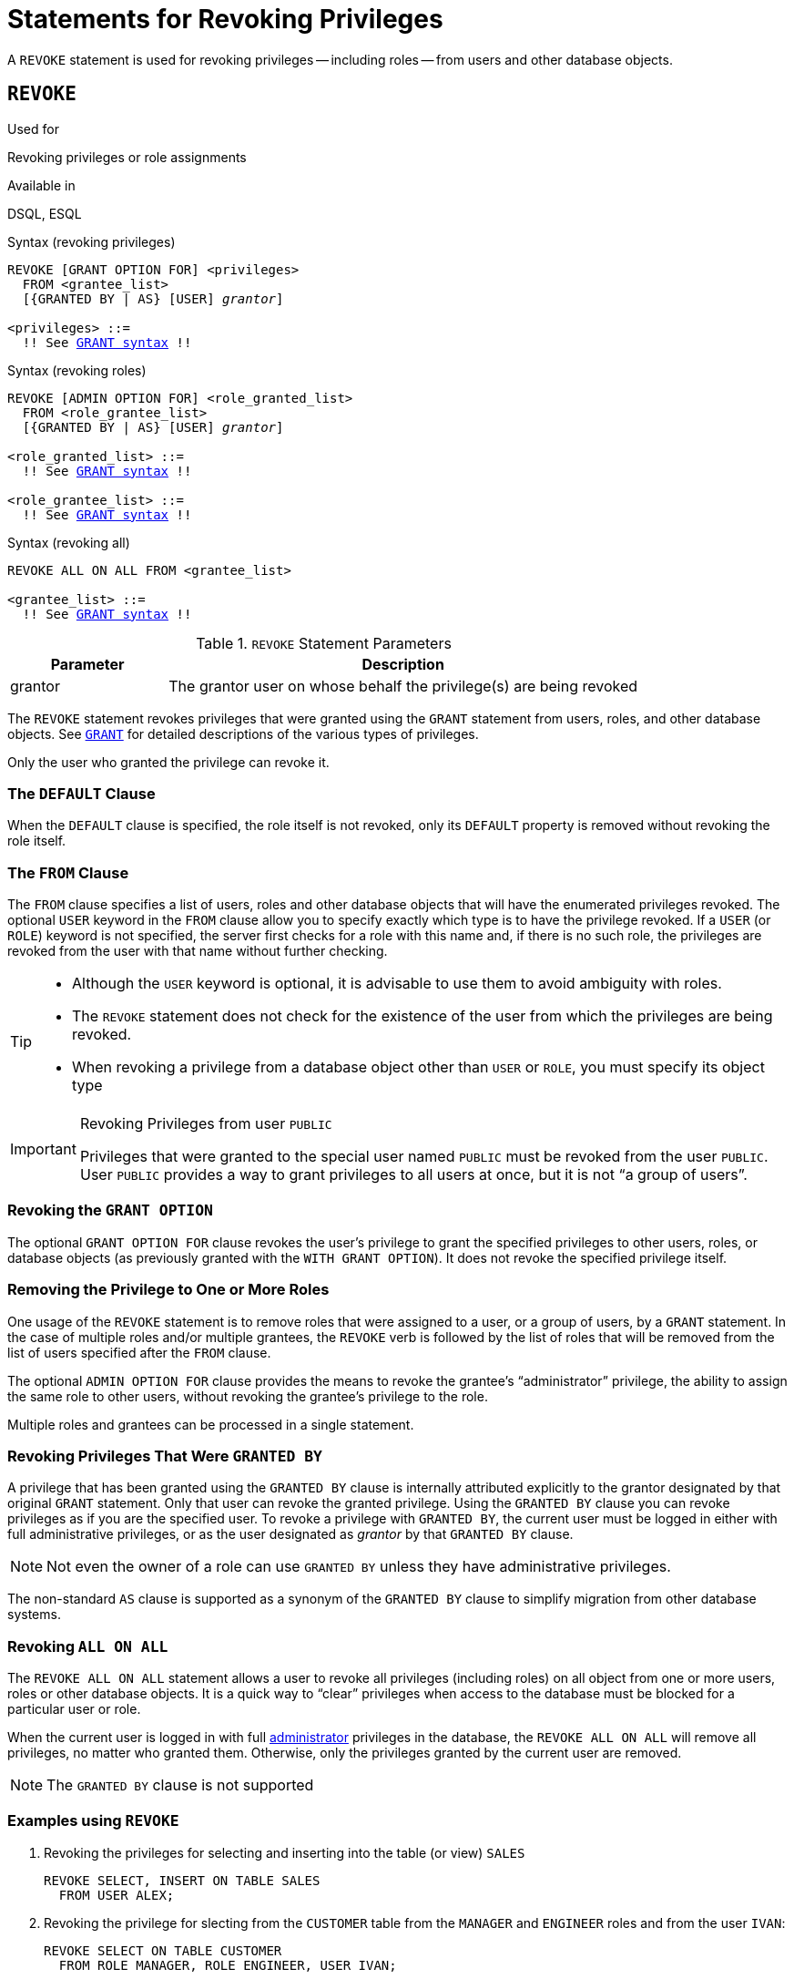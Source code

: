 [[fblangref50-security-revoking]]
= Statements for Revoking Privileges

A `REVOKE` statement is used for revoking privileges -- including roles -- from users and other database objects.

[[fblangref50-security-revoke]]
== `REVOKE`

.Used for
Revoking privileges or role assignments

.Available in
DSQL, ESQL

.Syntax (revoking privileges)
[listing,subs="+quotes,macros"]
----
REVOKE [GRANT OPTION FOR] <privileges>
  FROM <grantee_list>
  [{GRANTED BY | AS} [USER] _grantor_]

<privileges> ::=
  !! See <<fblangref50-security-grant-privsyntax,`GRANT` syntax>> !!
----

.Syntax (revoking roles)
[listing,subs="+quotes,macros"]
----
REVOKE [ADMIN OPTION FOR] <role_granted_list>
  FROM <role_grantee_list>
  [{GRANTED BY | AS} [USER] _grantor_]

<role_granted_list> ::=
  !! See <<fblangref50-security-grant-rolesyntax,`GRANT` syntax>> !!

<role_grantee_list> ::=
  !! See <<fblangref50-security-grant-rolesyntax,`GRANT` syntax>> !!
----

.Syntax (revoking all)
[listing,subs="+quotes,macros"]
----
REVOKE ALL ON ALL FROM <grantee_list>

<grantee_list> ::=
  !! See <<fblangref50-security-grant-privsyntax,`GRANT` syntax>> !!
----

[[fblangref50-security-tbl-revoke]]
.`REVOKE` Statement Parameters
[cols="<1,<3", options="header",stripes="none"]
|===
^| Parameter
^| Description

|grantor
|The grantor user on whose behalf the privilege(s) are being revoked
|===

The `REVOKE` statement revokes privileges that were granted using the `GRANT` statement from users, roles, and other database objects.
See <<fblangref50-security-grant,`GRANT`>> for detailed descriptions of the various types of privileges.

Only the user who granted the privilege can revoke it.

[[fblangref50-security-revoke-default]]
=== The `DEFAULT` Clause

When the `DEFAULT` clause is specified, the role itself is not revoked, only its `DEFAULT` property is removed without revoking the role itself.

[[fblangref50-security-revoke-from]]
=== The `FROM` Clause

The `FROM` clause specifies a list of users, roles and other database objects that will have the enumerated privileges revoked.
The optional `USER` keyword in the `FROM` clause allow you to specify exactly which type is to have the privilege revoked.
If a `USER` (or `ROLE`) keyword is not specified, the server first checks for a role with this name and, if there is no such role, the privileges are revoked from the user with that name without further checking.

[TIP]
====
* Although the `USER` keyword is optional, it is advisable to use them to avoid ambiguity with roles.
* The `REVOKE` statement does not check for the existence of the user from which the privileges are being revoked.
* When revoking a privilege from a database object other than `USER` or `ROLE`, you must specify its object type
====

.Revoking Privileges from user `PUBLIC`
[IMPORTANT]
====
Privileges that were granted to the special user named `PUBLIC` must be revoked from the user `PUBLIC`.
User `PUBLIC` provides a way to grant privileges to all users at once, but it is not "`a group of users`".
====

[[fblangref50-security-revoke-grantoption]]
=== Revoking the `GRANT OPTION`

The optional `GRANT OPTION FOR` clause revokes the user's privilege to grant the specified privileges to other users, roles, or database objects (as previously granted with the `WITH GRANT OPTION`).
It does not revoke the specified privilege itself.

[[fblangref50-security-revoke-role]]
=== Removing the Privilege to One or More Roles

One usage of the `REVOKE` statement is to remove roles that were assigned to a user, or a group of users, by a `GRANT` statement.
In the case of multiple roles and/or multiple grantees, the `REVOKE` verb is followed by the list of roles that will be removed from the list of users specified after the `FROM` clause.

The optional `ADMIN OPTION FOR` clause provides the means to revoke the grantee's "`administrator`" privilege, the ability to assign the same role to other users, without revoking the grantee's privilege to the role.

Multiple roles and grantees can be processed in a single statement.

[[fblangref50-security-revoke-exgrantby]]
=== Revoking Privileges That Were `GRANTED BY`

A privilege that has been granted using the `GRANTED BY` clause is internally attributed explicitly to the grantor designated by that original `GRANT` statement.
Only that user can revoke the granted privilege.
Using the `GRANTED BY` clause you can revoke privileges as if you are the specified user.
To revoke a privilege with `GRANTED BY`, the current user must be logged in either with full administrative privileges, or as the user designated as _grantor_ by that `GRANTED BY` clause.

[NOTE]
====
Not even the owner of a role can use `GRANTED BY` unless they have administrative privileges.
====

The non-standard `AS` clause is supported as a synonym of the `GRANTED BY` clause to simplify migration from other database systems.

[[fblangref50-security-revoke-allonall]]
=== Revoking `ALL ON ALL`

The `REVOKE ALL ON ALL` statement allows a user to revoke all privileges (including roles) on all object from one or more users, roles or other database objects.
It is a quick way to "`clear`" privileges when access to the database must be blocked for a particular user or role.

When the current user is logged in with full <<fblangref50-security-administrators,administrator>> privileges in the database, the `REVOKE ALL ON ALL` will remove all privileges, no matter who granted them.
Otherwise, only the privileges granted by the current user are removed.

[NOTE]
====
The `GRANTED BY` clause is not supported
====

[[fblangref50-security-revoke-exmpl]]
=== Examples using `REVOKE`

. Revoking the privileges for selecting and inserting into the table (or view) `SALES`
+
[source]
----
REVOKE SELECT, INSERT ON TABLE SALES
  FROM USER ALEX;
----
. Revoking the privilege for slecting from the `CUSTOMER` table from the `MANAGER` and `ENGINEER` roles and from the user `IVAN`:
+
[source]
----
REVOKE SELECT ON TABLE CUSTOMER
  FROM ROLE MANAGER, ROLE ENGINEER, USER IVAN;
----
. Revoking from the `ADMINISTRATOR` role the privilege to grant any privileges on the `CUSTOMER` table to other users or roles:
+
[source]
----
REVOKE GRANT OPTION FOR ALL ON TABLE CUSTOMER
  FROM ROLE ADMINISTRATOR;
----
. Revoking the privilege for selecting from the `COUNTRY` table and the privilege to reference the `NAME` column of the `COUNTRY` table from any user, via the special user `PUBLIC`:
+
[source]
----
REVOKE SELECT, REFERENCES (NAME) ON TABLE COUNTRY
  FROM PUBLIC;
----
. Revoking the privilege for selecting form the `EMPLOYEE` table from the user `IVAN`, that was granted by the user `ALEX`:
+
[source]
----
REVOKE SELECT ON TABLE EMPLOYEE
  FROM USER IVAN GRANTED BY ALEX;
----
. Revoking the privilege for updating the `FIRST_NAME` and `LAST_NAME` columns of the `EMPLOYEE` table from the user `IVAN`:
+
[source]
----
REVOKE UPDATE (FIRST_NAME, LAST_NAME) ON TABLE EMPLOYEE
  FROM USER IVAN;
----
. Revoking the privilege for inserting records into the `EMPLOYEE_PROJECT` table from the `ADD_EMP_PROJ` procedure:
+
[source]
----
REVOKE INSERT ON EMPLOYEE_PROJECT
  FROM PROCEDURE ADD_EMP_PROJ;
----
. Revoking the privilege for executing the procedure `ADD_EMP_PROJ` from the `MANAGER` role:
+
[source]
----
REVOKE EXECUTE ON PROCEDURE ADD_EMP_PROJ
  FROM ROLE MANAGER;
----
. Revoking the privilege to grant the `EXECUTE` privilege for the function `GET_BEGIN_DATE` to other users from the role `MANAGER`:
+
[source]
----
REVOKE GRANT OPTION FOR EXECUTE
  ON FUNCTION GET_BEGIN_DATE
  FROM ROLE MANAGER;
----
. Revoking the `EXECUTE` privilege on the package `DATE_UTILS` from user `ALEX`:
+
[source]
----
REVOKE EXECUTE ON PACKAGE DATE_UTILS
  FROM USER ALEX;
----
. Revoking the `USAGE` privilege on the sequence `GEN_AGE` from the role `MANAGER`:
+
[source]
----
REVOKE USAGE ON SEQUENCE GEN_AGE
  FROM ROLE MANAGER;
----
. Revoking the `USAGE` privilege on the sequence `GEN_AGE` from the trigger `TR_AGE_BI`:
+
[source]
----
REVOKE USAGE ON SEQUENCE GEN_AGE
  FROM TRIGGER TR_AGE_BI;
----
. Revoking the `USAGE` privilege on the exception `E_ACCESS_DENIED` from the package `PKG_BILL`:
+
[source]
----
REVOKE USAGE ON EXCEPTION E_ACCESS_DENIED
  FROM PACKAGE PKG_BILL;
----
. Revoking the privilege to create tables from user `JOE`:
+
[source]
----
REVOKE CREATE TABLE
  FROM USER Joe;
----
. Revoking the privilege to alter any procedure from user `JOE`:
+
[source]
----
REVOKE ALTER ANY PROCEDURE
  FROM USER Joe;
----
. Revoking the privilege to create databases from user `SUPERUSER`:
+
[source]
----
REVOKE CREATE DATABASE
  FROM USER Superuser;
----
. Revoking the `DIRECTOR` and `MANAGER` roles from the user `IVAN`:
+
[source]
----
REVOKE DIRECTOR, MANAGER FROM USER IVAN;
----
. Revoke from the user `ALEX` the privilege to grant the `MANAGER` role to other users:
+
[source]
----
REVOKE ADMIN OPTION FOR MANAGER FROM USER ALEX;
----
. Revoking all privileges (including roles) on all objects from the user `IVAN`:
+
[source]
----
REVOKE ALL ON ALL
  FROM USER IVAN;
----
+
After this statement is executed by an administrator, the user `IVAN` will have no privileges whatsoever, except those granted through `PUBLIC`.
. Revoking the `DEFAULT` property of the `DIRECTOR` role from user `ALEX`, while the role itself remains granted:
+
[source]
----
REVOKE DEFAULT DIRECTOR
  FROM USER ALEX;
----

.See also
<<fblangref50-security-grant,`GRANT`>>
